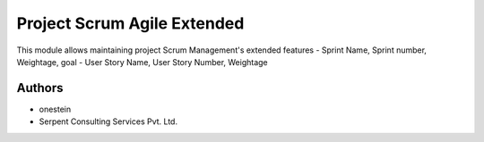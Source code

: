 ============================
Project Scrum Agile Extended
============================


This module allows maintaining project Scrum Management's extended features
- Sprint Name, Sprint number, Weightage, goal
- User Story Name, User Story Number, Weightage

Authors
~~~~~~~

* onestein
* Serpent Consulting Services Pvt. Ltd.


